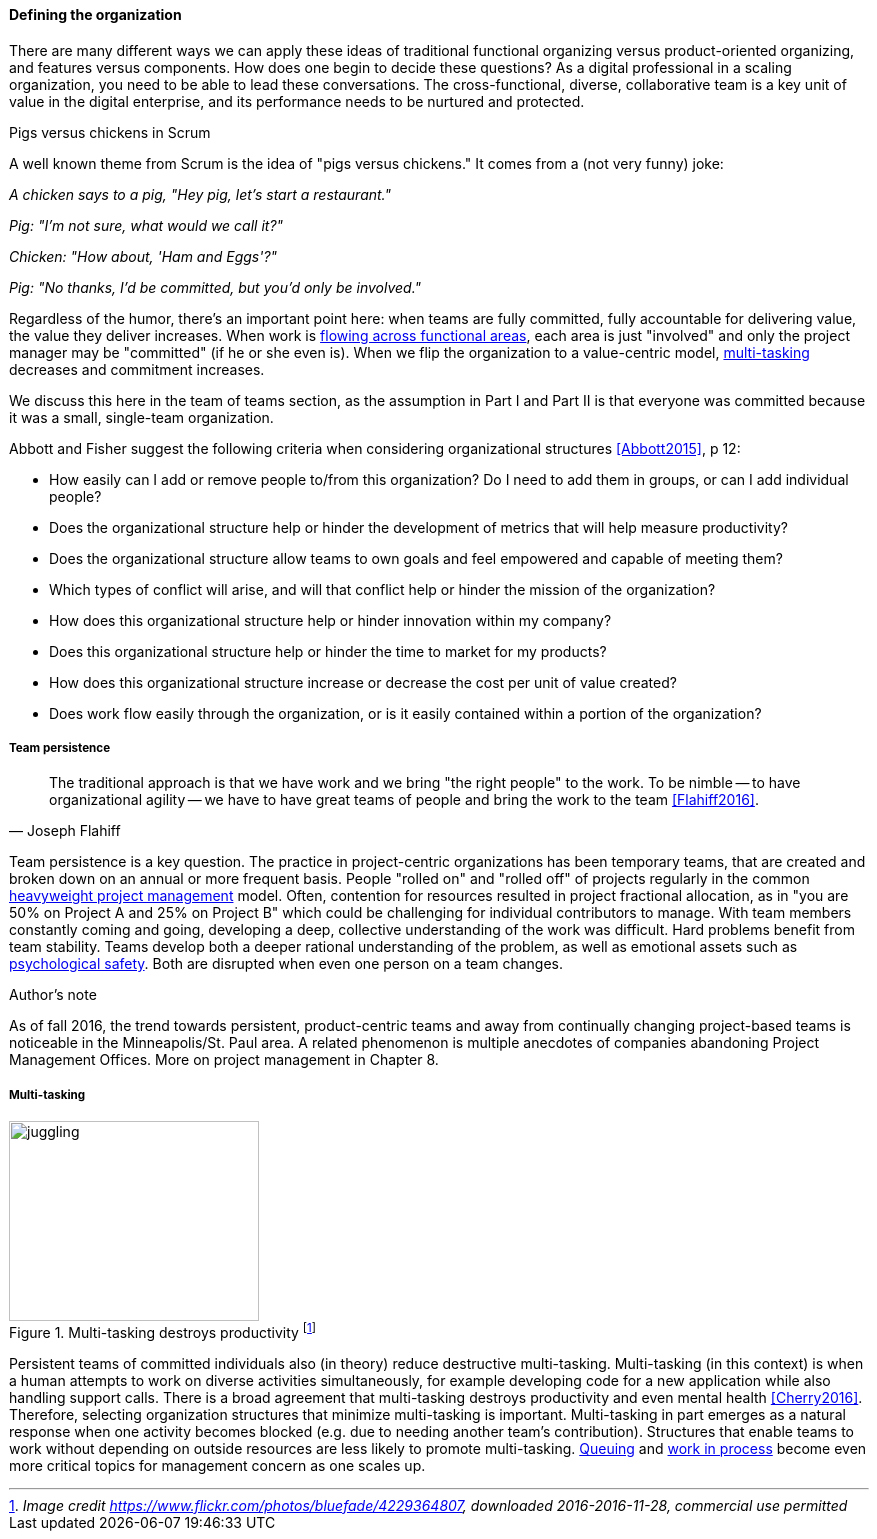 ==== Defining the organization

There are many different ways we can apply these ideas of traditional functional organizing versus product-oriented organizing, and features versus components. How does one begin to decide these questions? As a digital professional in a scaling organization, you need to be able to lead these conversations. The cross-functional, diverse, collaborative team is a key unit of value in the digital enterprise, and its performance needs to be nurtured and protected.

.Pigs versus chickens in Scrum
****
A well known theme from Scrum is the idea of "pigs versus chickens." It comes from a (not very funny) joke:

_A chicken says to a pig, "Hey pig, let's start a restaurant."_

_Pig: "I'm not sure, what would we call it?"_

_Chicken: "How about, 'Ham and Eggs'?"_

_Pig: "No thanks, I'd be committed, but you'd only be involved."_

Regardless of the humor, there's an important point here: when teams are fully committed, fully accountable for delivering value, the value they deliver increases. When work is xref:org-continuum[flowing across functional areas], each area is just "involved" and only the project manager may be "committed" (if he or she even is). When we flip the organization to a value-centric model, xref:multi-tasking[multi-tasking] decreases and commitment increases.

We discuss this here in the team of teams section, as the assumption in Part I and Part II is that everyone was committed because it was a small, single-team organization.
****

Abbott and Fisher  suggest the following criteria when considering organizational structures <<Abbott2015>>, p 12:

• How easily can I add or remove people to/from this organization? Do I need to add them in groups, or can I add individual people?
• Does the organizational structure help or hinder the development of metrics that will help measure productivity?
• Does the organizational structure allow teams to own goals and feel empowered and capable of meeting them?
• Which types of conflict will arise, and will that conflict help or hinder the mission of the organization?
• How does this organizational structure help or hinder innovation within my company?
• Does this organizational structure help or hinder the time to market for my products?
• How does this organizational structure increase or decrease the cost per unit of value created?
• Does work flow easily through the organization, or is it easily contained within a portion of the organization?

===== Team persistence

[quote, Joseph Flahiff]
The traditional approach is that we have work and we bring "the right people" to the work. To be nimble -- to have organizational agility -- we have to have great teams of people and bring the work to the team <<Flahiff2016>>.

Team persistence is a key question. The practice in project-centric organizations has been temporary teams, that are created and broken down on an annual or more frequent basis. People "rolled on" and "rolled off" of projects regularly in the common xref:heavyweight-pm[heavyweight project management] model. Often, contention for resources resulted in project fractional allocation, as in "you are 50% on Project A and 25% on Project B" which could be challenging for individual contributors to manage. With team members constantly coming and going, developing a deep, collective understanding of the work was difficult. Hard problems benefit from team stability. Teams develop both a deeper rational understanding of the problem, as well as emotional assets such as xref:psych-safety[psychological safety]. Both are disrupted when even one person on a team changes.

.Author's note
****
As of fall 2016, the trend towards persistent, product-centric teams and away from continually changing project-based teams is noticeable in the Minneapolis/St. Paul area. A related phenomenon is multiple anecdotes of companies abandoning Project Management Offices. More on project management in Chapter 8.
****

anchor:multi-tasking[]

===== Multi-tasking

.Multi-tasking destroys productivity footnote:[_Image credit https://www.flickr.com/photos/bluefade/4229364807, downloaded 2016-2016-11-28, commercial use permitted_]
image::images/3_07-juggling.jpg[juggling, 250, 200, float="right"]

Persistent teams of committed individuals also (in theory) reduce destructive multi-tasking. Multi-tasking (in this context) is when a human attempts to work on diverse activities simultaneously, for example developing code for a new application while also handling support calls. There is a broad agreement that multi-tasking destroys productivity and even mental health <<Cherry2016>>. Therefore, selecting organization structures that minimize multi-tasking is important.  Multi-tasking in part emerges as a natural response when one activity becomes blocked (e.g. due to needing another team's contribution). Structures that enable teams to work without depending on outside resources are less likely to promote multi-tasking. xref:queuing[Queuing] and xref:work-in-process[work in process] become even more critical topics for management concern as one scales up.
